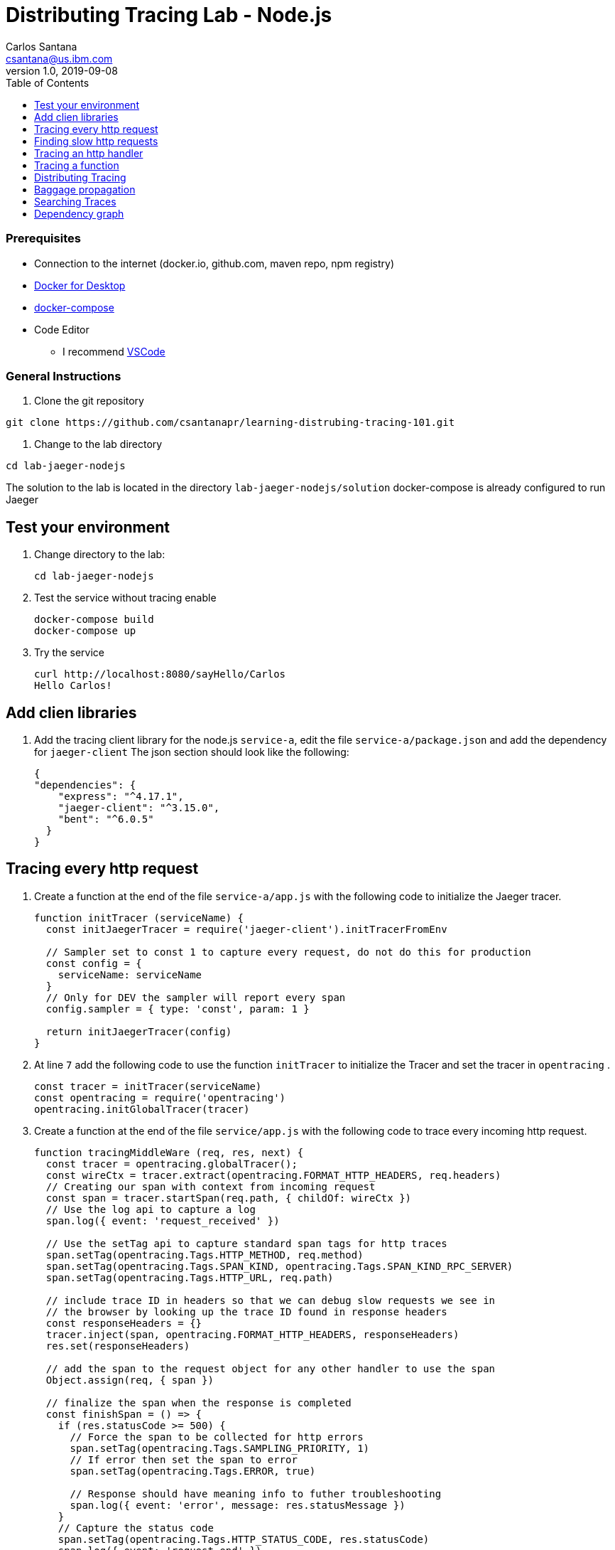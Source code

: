 = Distributing Tracing Lab - Node.js
Carlos Santana <csantana@us.ibm.com>
v1.0, 2019-09-08
:imagesdir: images
:toc:

[discrete]
=== Prerequisites

* Connection to the internet (docker.io, github.com, maven repo, npm registry)
* https://www.docker.com/products/docker-desktop[Docker for Desktop]
* https://docs.docker.com/compose/install[docker-compose]
* Code Editor
** I recommend https://code.visualstudio.com[VSCode]

[discrete]
=== General Instructions

. Clone the git repository
[source, bash]
----
git clone https://github.com/csantanapr/learning-distrubing-tracing-101.git
----

. Change to the lab directory
[source, bash]
----
cd lab-jaeger-nodejs
----

The solution to the lab is located in the directory `lab-jaeger-nodejs/solution`
docker-compose is already configured to run Jaeger


== Test your environment

. Change directory to the lab:
+
----
cd lab-jaeger-nodejs
----


. Test the service without tracing enable
+
----
docker-compose build
docker-compose up
----

. Try the service
+
----
curl http://localhost:8080/sayHello/Carlos
Hello Carlos!
----



== Add clien libraries

. Add the tracing client library for the node.js `service-a`, edit the file `service-a/package.json` and add the dependency for `jaeger-client`
The json section should look like the following:
+
[source, json]
----
{
"dependencies": {
    "express": "^4.17.1",
    "jaeger-client": "^3.15.0",
    "bent": "^6.0.5"
  }
}
----

[# tracing-every-http-request]
== Tracing every http request

. Create a function at the end of the file `service-a/app.js` with the following code to initialize the Jaeger tracer.
+
[source, javascript]
----
function initTracer (serviceName) {
  const initJaegerTracer = require('jaeger-client').initTracerFromEnv

  // Sampler set to const 1 to capture every request, do not do this for production
  const config = {
    serviceName: serviceName
  }
  // Only for DEV the sampler will report every span
  config.sampler = { type: 'const', param: 1 }

  return initJaegerTracer(config)
}
----

. At line `7` add the following code to use the function `initTracer` to initialize the Tracer and set the tracer in `opentracing` .
+
[source, javascript]
----
const tracer = initTracer(serviceName)
const opentracing = require('opentracing')
opentracing.initGlobalTracer(tracer)
----

. Create a function at the end of the file `service/app.js` with the following code to trace every incoming http request.
+
[source, javascript]
----
function tracingMiddleWare (req, res, next) {
  const tracer = opentracing.globalTracer();
  const wireCtx = tracer.extract(opentracing.FORMAT_HTTP_HEADERS, req.headers)
  // Creating our span with context from incoming request
  const span = tracer.startSpan(req.path, { childOf: wireCtx })
  // Use the log api to capture a log
  span.log({ event: 'request_received' })

  // Use the setTag api to capture standard span tags for http traces
  span.setTag(opentracing.Tags.HTTP_METHOD, req.method)
  span.setTag(opentracing.Tags.SPAN_KIND, opentracing.Tags.SPAN_KIND_RPC_SERVER)
  span.setTag(opentracing.Tags.HTTP_URL, req.path)

  // include trace ID in headers so that we can debug slow requests we see in
  // the browser by looking up the trace ID found in response headers
  const responseHeaders = {}
  tracer.inject(span, opentracing.FORMAT_HTTP_HEADERS, responseHeaders)
  res.set(responseHeaders)

  // add the span to the request object for any other handler to use the span
  Object.assign(req, { span })

  // finalize the span when the response is completed
  const finishSpan = () => {
    if (res.statusCode >= 500) {
      // Force the span to be collected for http errors
      span.setTag(opentracing.Tags.SAMPLING_PRIORITY, 1)
      // If error then set the span to error
      span.setTag(opentracing.Tags.ERROR, true)

      // Response should have meaning info to futher troubleshooting
      span.log({ event: 'error', message: res.statusMessage })
    }
    // Capture the status code
    span.setTag(opentracing.Tags.HTTP_STATUS_CODE, res.statusCode)
    span.log({ event: 'request_end' })
    span.finish()
  }
  res.on('finish', finishSpan)
  next()
}
----

+
This function will extract the tracing headers from the incoming http request using the function `tracer.extract(opentracing.FORMAT_HTTP_HEADERS, req.headers)`

+
With this information, if the request contains trace information it will be used to create a child span from the previous service, the current service will be correctly associated in the tracing dependency graph.

+
The new span is created using the function `tracer.startSpan(req.path, { childOf: wireCtx })`

+
The first activity captured is a log event of `request_end` with the function `span.log({ event: 'request_received' })`

+
The new span context is added to the http response, this way the http client can have this information in case of troubleshooting a particular http request.
+
[source, javascript]
----
const responseHeaders = {}
tracer.inject(span, opentracing.FORMAT_HTTP_HEADERS, responseHeaders)
res.set(responseHeaders)
----

+
The `span` is stored in the `req` object, this way the main endpoint handler can use it in case of attaching information into the same span or creating a new child span using this top-level `span` as a parent.
+
[source, javascript]
----
Object.assign(req, { span })
----

+
When the request is finished by listening on the event `finish` in `res.on('finish', finishSpan)` the response is analyzed to check if there was an error, if it is an error then the span is set to be sampled and marked as error using the following functions including a log event:
+
[source, javascript]
----
span.setTag(opentracing.Tags.SAMPLING_PRIORITY, 1)
span.setTag(opentracing.Tags.ERROR, true)
span.log({ event: 'error', message: res.statusMessage })
----

+
For every http response the status Code is captured, a log event `request_end` that will easily see the time spent since the log event `request_start` . Finaly the span needs to be finished.
+
[source, javascript]
----
span.setTag(opentracing.Tags.HTTP_STATUS_CODE, res.statusCode)
span.log({ event: 'request_end' })
span.finish()
----

. At line `12` add the following code to use the function `tracingMiddleWare` as the first middleware to handle every http request.
+
[source, javascript]
----
app.use(tracingMiddleWare)
----

. Build and run the service. If docker-compose is already running in the terminal enter `Ctrl+C` to exit and stop the containers.
+
[source, bash]
----
docker-compose build
docker-compose up
----

. Call the same API endpoint a few times, but now is instrumented with tracing
+
[source, bash]
----
curl http://localhost:8080/sayHello/Carlos
Hello Carlos!
----

. Open the Jaeger UI using the web browser
+
[source, bash]
----
open http://localhost:16686/jaeger
----

. Select the Service `service-a` from the drop-down options and click `Find Traces`
+
image::nodejs-service-a-find-trace.jpg[]

. Click on one of the traces, then expand the trace's `Tags` and `Logs`. You should see information about the http request such as `http.method` set to `GET` and `http.status_code` set to `200`. The Logs section have two logs one with `request_received` and the final log `request_end` this gives you how much time the request took to be processed by your service business logic. In this example it tool `4ms`.
+
image::nodejs-service-a-trace-details.jpg[]

. Force an error in the service by calling the `/error` endpoint.
+
[source, bash]
----
curl http://localhost:8080/error
some error (ノ ゜Д゜)ノ ︵ ┻━┻
----


. Click `Find Traces` now it should show a trace mark with `Error` in red.
+
image::nodejs-service-a-error.jpg[]

. Click on the trace with the `Error`, then expand the trace's `Tags` and `Logs`. You should see information about the trace such as `error` set to `true` and `http.status_code` se to `500`. The Logs section has an additional log event with `message = Internal Server Error` expand the log event.
+
image::nodejs-service-a-error-details.jpg[]

== Finding slow http requests

In the `service-a` we have the API endpoint `/sayHello`, we used this endpoint in the previous section but called it only once. This endpoint has some strange behavior that not all responses are fast, very often the response is slow about 100ms.

. Stop docker-compose with `Ctrl+C` and start it again.
[source, bash]
+
----
docker-compose up
----


. Run  the following code to call the API multiple times or open the URL endpoint \http://localhost:8080/sayHello/Carlos on the web browser and click refresh multiple time.
+
[source, bash]
----
i=0;
while [ $i -lt 15 ];
do curl http://localhost:8080/sayHello/Carlos -I -s | head -n 1; i=$((i+1));
done;
----

. Open the Jaeger UI using the web browser
+
[source, bash]
----
open http://localhost:16686/jaeger
----

. Select the Service `service-a` from the drop-down options and click `Find Traces`
+
image::nodejs-service-a-slow.jpg[]

+
In the picture above, you can see a timeline graph with each trace represented with a circle, in this case, we have 15 traces in the result set when we clicked `Find Traces`.
Some traces are taking approximately 100ms and others are taking approximately 2ms.
You can see the pattern that only every 3rd request the response is slow.
When troubleshooting we are interested first on the slowest requests, you can click on one of the traces on the graph, or you can sort in the table by `Longest First`.

. Select the trace that took the longest time 103ms, expand all the information for the single span operation `/sayHello` including tags and logs.
+
image::nodejs-service-a-slow-details.jpg[]


. The handler has a sleep step in the function `sayHello` that delays the response every 3rd request. Open the file `service-a/hello.js` and located the culprit code.
+
[source, javascript]
----
// simulate a slow request every 3 requests
setTimeout(async () => {
  const response = await formatGreeting(name);
  res.send(response)
}, counter++ % 3 === 0 ? 100 : 0)
----

. Remove the `setTimeout` function and replace it with the two functions `formatGreeting` and `res.send`.
+
[source, javascript]
----
const response = await formatGreeting(name);
res.send(response)
----

. Build and run the service. If docker-compose is already running in the terminal enter `Ctrl+C` to exit and stop the containers.
+
[source, bash]
----
docker-compose build
docker-compose up
----

. Run again the following code to call the API multiple times or open the URL endpoint \http://localhost:8080/sayHello/Carlos on the web browser and click refresh multiple time.
+
[source, bash]
----
i=0;
while [ $i -lt 15 ];
do curl http://localhost:8080/sayHello/Carlos -I -s | head -n 1; i=$((i+1));
done;
----

. Open the Jaeger UI using the web browser
+
[source, bash]
----
open http://localhost:16686/jaeger
----

. Select the Service `service-a` from the drop-down options and click `Find Traces`
+
image::nodejs-service-a-fast.jpg[]

+
You can see now that all http requests are fast and the problem is fixed

+
Cloud Native applications can be composed of microservices and each microservice handling multiple endpoints. Having the ability to have observability allows to narrow down to a specific service, and whithin that service a specific endpoint having problems, starting with a single trace and span you can increase the observability of your applications.

== Tracing an http handler

In the previous example, we were able to identify the endpoint `/sayHello` as one of interest in our service. Let's see how can we add tracing instrumentation to the function that is handling this endpoint.

. Import at the top of the file `service-a/hello.js` the `opentracing` module, and get the global tracer
+
[source, javascript]
----
const opentracing = require('opentracing')
const tracer = opentracing.globalTracer()
----

. Open the file `service-a/hello.js` and locate the function `sayHello`
+
[source, javascript]
----
const sayHello = async (req, res) => {
  const name = req.params.name
  const response = await formatGreeting(name);
  res.send(response)
}
----

. Create a new child span using the parent span located in the `req` object as context.
This will allow the trace to have an additional child span. Use the function `tracer.startSpan` and name the span `say-hello`.
+
[source, javascript]
----
const sayHello = async (req, res) => {
  const span = tracer.startSpan('say-hello', { childOf: req.span })
  const name = req.params.name
  const response = await formatGreeting(name);
  res.send(response)
}
----

. The opentracing API supports the method `log` you can log an event with a name and an object. Add a log to the span with a message that contains the value of the name.
+
[source, javascript]
----
const sayHello = async (req, res) => {
  const span = tracer.startSpan('say-hello', { childOf: req.span })
  const name = req.params.name
  span.log({ event: 'name', message: `this is a log message for name ${name}` })
  const response = await formatGreeting(name);
  res.send(response)
}
----

. The opentracing API supports the method `setTag` you can tag the span with a key and any value. Add a tag that contains the response, in normal use cases you would not log the entire response and instead key values that are useful for later searching for spans. Remember to call the `span.finish()` when you are done instrumenting the span.
+
[source, javascript]
----
const sayHello = async (req, res) => {
  const span = tracer.startSpan('say-hello', { childOf: req.span })
  const name = req.params.name
  span.log({ event: 'name', message: `this is a log message for name ${name}` })
  const response = await formatGreeting(name);
  span.setTag('response', response)
  span.finish()
  res.send(response)
}
----

. Build and run the service. If docker-compose is already running in the terminal enter `Ctrl+C` to exit and stop the containers.
+
[source, bash]
----
docker-compose build
docker-compose up
----


. Call the API endpoint.
+
[source, bash]
----
curl http://localhost:8080/sayHello/Carlos
Hello Carlos!
----


. Open the Jaeger UI using the web browser
+
[source, bash]
----
open http://localhost:16686/jaeger
----

. Select the Service `service-a` from the drop-down options and click `Find Traces`
+
image::nodejs-service-a-2-spans.jpg[]

+
Notice in the result items table, for the trace item that the trace indicates that there are a total of two spans `2 Spans` and that service-a contains two spans `service-a (2)`

. Click the trace, expand the spans `say-hello`, and then expand the `Tags` and `Logs` sections.
+
image::nodejs-service-a-span-details.jpg[]

+
Notice in the Tags section the tag is located with key `name` and the string value `Hello Carlos!`.
Notice in the Logs section the log event with the name `name` and the message `this is a log message for name Carlos`

== Tracing a function

The http handler usually calls other functions to perform the business logic, when calling another function within the same service you can create a child span.

. The `sayHello` handler calls the function `formatGreeting` to process the input `name`. Pass the current span as an additional parammeter `formatGreeting(name, span)`
+
[source, javascript]
----
const sayHello = async (req, res) => {
  const span = tracer.startSpan('say-hello', { childOf: req.span })
  const name = req.params.name
  span.log({ event: 'name', message: `this is a log message for name ${name}` })
  const response = await formatGreeting(name, span)
  span.setTag('response', response)
  span.finish()
  res.send(response)
}
----

. In the function `formatGreeting` create a new span using `tracer.startSpan`.
Use the span from the http handler as `parent` span, name the span `format-greeting`. Remember to finish the span before returning with `span.finish()`.
+
[source, javascript]
----
function formatGreeting(name, parent) {
  const span = tracer.startSpan('format-greeting', { childOf: parent })
  span.log({ event: 'format', message: `formatting message locally for name ${name}` })
  const response = `Hello ${name}!`
  span.finish()
  return response
}
----

. Build and run the service. If docker-compose is already running in the terminal enter `Ctrl+C` to exit and stop the containers.
+
[source, bash]
----
docker-compose build
docker-compose up
----


. Call the API endpoint.
+
[source, bash]
----
curl http://localhost:8080/sayHello/Carlos
Hello Carlos!
----


. Open the Jaeger UI using the web browser
+
[source, bash]
----
open http://localhost:16686/jaeger
----

. Select the Service `service-a` from the drop-down options and click `Find Traces`
+
image::nodejs-service-a-3-spans.jpg[]

+
Notice that the trace now contains three spans.

. Click the trace, expand the spans `say-hello` and `format-greeting`, and then expand the `Logs` sections.
+
image::nodejs-service-a-span-formatter.jpg[]

+
Notice the cascading effect between the three spans, the span `format-greeting` contains the message `formatting message locally for name Carlos` that we instrumented.

== Distributing Tracing

You can have a single trace that goes across multiple services, this allows to distribute tracing and better observability on the interactions between services.

In the previous example, we instrumented a single service `service-a`, and created span when calling a local function to format the greeting message.

For the following example, we are going to use a remote service `service-a` to format the message, and returning the formatted greeting message to the http client.

. In the file `service-a/hello.js` located the handler function `sayHello` and replace the function call `formatGreeting(name, span)` with `formatGreetingRemote(name, span)`.
+
[source, javascript]
----
const sayHello = async (req, res) => {
  const span = tracer.startSpan('say-hello', { childOf: req.span })
  const name = req.params.name
  span.log({ event: 'name', message: `this is a log message for name ${name}` })
  const response = await formatGreetingRemote(name, span)
  span.setTag('response', response)
  span.finish()
  res.send(response)
}
----

. In the function `formatGreetingRemote` use the function `tracer.inject` to extract the span context and inject them into the `headers` of the http request when calling the remote service `service-b` endpoint `/formatGreeting`.
+
[source, javascript]
----
const bent = require('bent')

const formatGreetingRemote = async (name, span) => {
  const service = process.env.SERVICE_FORMATTER || 'localhost'
  const servicePort = process.env.SERVICE_FORMATTER_PORT || '8081'
  const url = `http://${service}:${servicePort}/formatGreeting?name=${name}`
  const headers = {}
  tracer.inject(span, opentracing.FORMAT_HTTP_HEADERS, headers)
  const request = bent('string', headers)
  const response = await request(url)
  return response
}
----

. The service `service-b` is already instrumented to trace every http request using the same procedure <<tracing-every-http-request, Trace every http request>> that we did for service `service-a`.

. Locate the file file `service-b/formatter.js` and add

. Import at the top of the file `service-b/formatter.js` the `opentracing` module, and get the global tracer
+
[source, javascript]
----
const opentracing = require('opentracing')
const tracer = opentracing.globalTracer()
----

. Located the http handler function `formatGreeting` in the file `service-b/formatter.js`
+
[source, javascript]
----
function formatGreeting(req, res) {
  const name = req.query.name
  const response = `Hello from service-b ${name}!`
  res.send(response)
}
----

. Create a new child span using the parent span located in the `req` object as context.
This will allow the trace to have an additional child span. Use the function `tracer.startSpan` and name the span `format-greeting`.
+
[source, javascript]
----
function formatGreeting(req, res) {
  const span = tracer.startSpan('format-greeting', { childOf: req.span })
  const name = req.query.name
  const response = `Hello from service-b ${name}!`
  res.send(response)
}
----

. Add a log event `format` to the new span using the method `span.log`. Remember to call the `span.finish()` when you are done instrumenting the span.
+
[source, javascript]
----
function formatGreeting(req, res) {
  const span = tracer.startSpan('format-greeting', { childOf: req.span })
  const name = req.query.name
  span.log({ event: 'format', message: `formatting message remotely for name ${name}` })
  const response = `Hello from service-b ${name}!`
  span.finish()
  res.send(response)
}
----


. Build and run the service. If docker-compose is already running in the terminal enter `Ctrl+C` to exit and stop the containers.
+
[source, bash]
----
docker-compose build
docker-compose up
----


. Call the API endpoint.
+
[source, bash]
----
curl http://localhost:8080/sayHello/Carlos
Hello Carlos!
----


. Open the Jaeger UI using the web browser
+
[source, bash]
----
open http://localhost:16686/jaeger
----

. Select the Service `service-a` from the drop-down options and click `Find Traces`
+
image::nodejs-services-b-trace.jpg[]

+
Notice that the trace contains a total of four spans `4 Spans` two for `service-a(2)` and two for `service-b(2)`

. Click the trace to drill down to get more details.
+
image::nodejs-services-b-spans.jpg[]

+
Notice in the top section, the summary which includes the `Trace Start`, `Duration: 19ms`, `Services: 2`, `Depth: 4` and `Total Spans: 4`.
+
Notice the bottom section on how the total duration of 19ms is broken down per span, and at which time each span started and ended. You can see that the time spent in `service-b` was 4ms, meaning that for this single http request `service-a` spent 15ms and `service-b` spent 4ms.

. Expand the `Logs` sections for both spans `say-hello` from `service-a` and  `format-greeting` from `service-b`.
+
image::nodejs-services-b-logs.jpg[]

+
Notice on the right side, each span has a summary each with the associated `Service`, `Duration`, and `Start Time`. The `Start Time` of a span marks the end time from the previous span.
+
Notice the time for the first log message `this is a log message for name Carlos` in `service-a` is of 1ms, this means this log event happened 1ms after the trace started.
+
Notice the time for the second log message `formatting message remotely for name Carlos` in `service-b` is of 12ms, this means this log event happened 12ms after the trace started in `service-a`.
+
Is very useful to see the log events we instrumented in our endpoint handlers across services in this manner because it provides full observability of the lifecycle of the http request across multiple services.

== Baggage propagation

Imagine a scenario where you want to redirect all Safari users to a specific version of a service using theUser-Agent HTTP header. This is useful in canary deployments when a new version is rolled out for a specific subset of users. However, the header is present only at the first service. If the routing rule is for a service lower in a call graph then the header has to be propagated through all intermediate services. This is a great use-case for distributed context propagation which is a feature of many tracing systems.

Baggage items are key:value string pairs that apply to the given Span, its SpanContext, and all Spans which directly or transitively reference the local Span. That is, baggage items propagate in-band along with the trace itself.

Baggage items enable powerful functionality given a full-stack OpenTracing integration (for example, arbitrary application data from a mobile app can make it, transparently, all the way into the depths of a storage system), and with it some powerful costs: use this feature with care.

Use this feature thoughtfully and with care. Every key and value is copied into every local and remote child of the associated Span, and that can add up to a lot of network and cpu overhead.

. Locate the http handler `sayHello` in the file `service-a/hello.js`. Use the method `span.setBaggageItem('my-baggage', name)` before the function call `formatGreetingRemote(name, span)` to set the baggage with key `my-baggage` to the value of the `name` parameter.

+
[source, javascript]
----
const sayHello = async (req, res) => {
  const span = tracer.startSpan('say-hello', { childOf: req.span })
  const name = req.params.name
  span.log({ event: 'name', message: `this is a log message for name ${name}` })
  span.setBaggageItem('my-baggage', name)
  const response = await formatGreetingRemote(name, span)
  span.setTag('response', response)
  span.finish()
  res.send(response)
}
----

. Locate the http handler `formatGreeting` in the file `service-b/formatter.js`. Use the method `span.getBaggageItem('my-baggage')` to get the value of the name parameter at `service-a`. For convenience log the value using `span.log` to see the value in the Jaeger UI.
----
function formatGreeting(req, res) {
  const span = tracer.startSpan('format-greeting', { childOf: req.span })
  const name = req.query.name
  span.log({ event: 'format', message: `formatting message remotely for name ${name}` })
  const response = `Hello from service-b ${name}!`
  const baggage = span.getBaggageItem('my-baggage')
  span.log({ event: 'baggage', message: `this is baggage ${baggage}` })
  span.finish()
  res.send(response)
}
----

. Build and run the service. If docker-compose is already running in the terminal enter `Ctrl+C` to exit and stop the containers.
+
[source, bash]
----
docker-compose build
docker-compose up
----

. Call the same API endpoint, but now is instrumented with tracing
+
[source, bash]
----
curl http://localhost:8080/sayHello/Carlos
Hello Carlos!
----

. Open the Jaeger UI using the web browser
+
[source, bash]
----
open http://localhost:16686/jaeger
----

. Select the Service `service-a` from the drop-down options and click `Find Traces`. Expand the section `Logs` for the spans `say-hello` and `format-greeting`
+
image::nodejs-service-b-baggage.jpg[]

+
Notice that the baggage is set in the `service-a` with the value `Carlos` this baggage is propagated to all spans local or remote. In the `server-b` span you can see the baggage value `Carlos` is propagated.


== Searching Traces

If you have a specific trace id you can search for it by putting the trace id on the top left search box.

You can also use a tag to search for example searching traces that have a specific http status code, or one of the custom tags we added to a span.

. To search for traces using http method `GET` and status code `200`, enter `http.status_code=200  http.method=GET` on the `Tags` field in the search form, and then click `Find Traces`.
+
image::jaeger-ui-search.jpg[]


== Dependency graph


The Jaeger UI has a view for service dependencies, it shows a visual Directed acyclic graph (DAG).

Click the tab `Dependencies`, then click the `DAG` tab.

image::jaeger-ui-dependencies-dag-1.jpg[]

Notice that the graph shows the direction with an arrow flowing from `service-a` to `service-b`. It also shows the number of traces between the services.

This is is a simple example and there is not much value for a small set of services, but when a large number of services each with multiple endpoints then the graph becomes more interesting like the following example:

image::jaeger-ui-dependencies-dag-2.jpg[]


